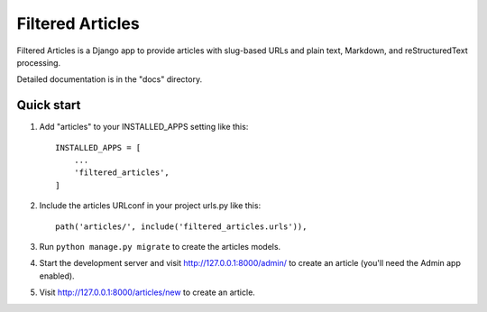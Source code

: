 =================
Filtered Articles
=================

Filtered Articles is a Django app to provide articles with slug-based URLs and
plain text, Markdown, and reStructuredText processing.

Detailed documentation is in the "docs" directory.

Quick start
-----------

1. Add "articles" to your INSTALLED_APPS setting like this::

    INSTALLED_APPS = [
        ...
        'filtered_articles',
    ]

2. Include the articles URLconf in your project urls.py like this::

    path('articles/', include('filtered_articles.urls')),

3. Run ``python manage.py migrate`` to create the articles models.

4. Start the development server and visit http://127.0.0.1:8000/admin/
   to create an article (you'll need the Admin app enabled).

5. Visit http://127.0.0.1:8000/articles/new to create an article.